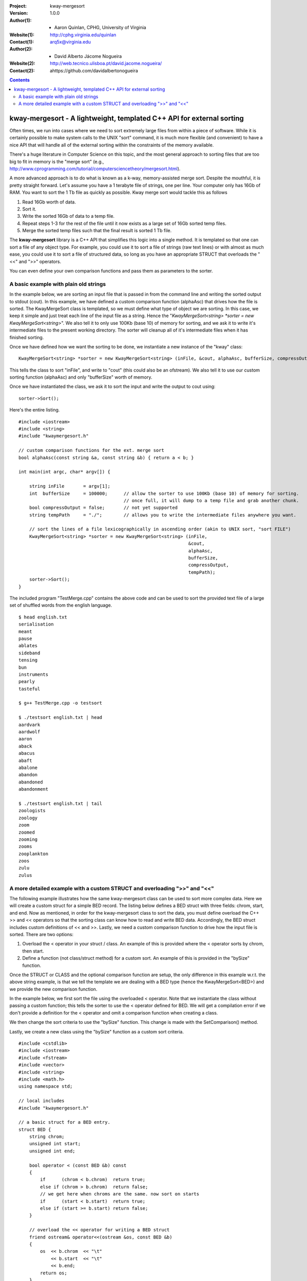 :Project: kway-mergesort
:Version: 1.0.0
:Author(1): - Aaron Quinlan, CPHG, University of Virginia
:Website(1): http://cphg.virginia.edu/quinlan
:Contact(1): arq5x@virginia.edu
:Author(2): - David Alberto Jácome Nogueira
:Website(2): http://web.tecnico.ulisboa.pt/david.jacome.nogueira/
:Contact(2): ahttps://github.com/davidalbertonogueira

.. contents::

======================================================================
kway-mergesort - A lightweight, templated C++ API for external sorting
======================================================================

Often times, we run into cases where we need to sort extremely large files from within a piece of software. While it is certainly possible to make system calls to the UNIX "sort" command, it is much more flexible (and convenient) to have a nice API that will handle all of the external sorting within the constraints of the memory available.

There's a huge literature in Computer Science on this topic, and the most general approach to sorting files that are too big to fit in memory is the "merge sort" (e.g., http://www.cprogramming.com/tutorial/computersciencetheory/mergesort.html). 

A more advanced approach is to do what is known as a k-way, memory-assisted merge sort.  Despite the mouthful, it is pretty straight forward.  Let's assume you have a 1 terabyte file of strings, one per line.  Your computer only has 16Gb of RAM.  You want to sort the 1 Tb file as quickly as possible.  Kway merge sort would tackle this as follows

1. Read 16Gb worth of data.
2. Sort it.
3. Write the sorted 16Gb of data to a temp file.
4. Repeat steps 1-3 for the rest of the file until it now exists as a large set of 16Gb sorted temp files.
5. Merge the sorted temp files such that the final result is sorted 1 Tb file.

The **kway-mergesort** library is a C++ API that simplifies this logic into a single method.  It is templated so that one can sort a file of any object type.  For example, you could use it to sort a file of strings (raw text lines) or with almost as much ease, you could use it to sort a file of structured data, so long as you have an appropriate STRUCT that overloads the "<<" and ">>" operators.

You can even define your own comparison functions and pass them as parameters to the sorter.


A basic example with plain old strings
=======================================

In the example below, we are sorting an input file that is passed in from the command line and writing the sorted output to stdout (cout). In this example, we have defined a custom comparison function (alphaAsc) that drives how the file is sorted.  The KwayMergeSort class is templated, so we must define what type of object we are sorting.  In this case, we keep it simple and just treat each line of the input file as a string.  Hence the "*KwayMergeSort<string> *sorter = new KwayMergeSort<string>*".  We also tell it to only use 100Kb (base 10) of memory for sorting, and we ask it to write it's intermediate files to the present working directory.  The sorter will cleanup all of it's intermediate files when it has finished sorting.

Once we have defined how we want the sorting to be done, we instantiate a new instance of the "kway" class:

::

  KwayMergeSort<string> *sorter = new KwayMergeSort<string> (inFile, &cout, alphaAsc, bufferSize, compressOutput, tempPath);

This tells the class to sort "inFile", and write to "cout" (this could also be an ofstream).  We also tell it to use our custom sorting function (alphaAsc) and only "bufferSize" worth of memory.

Once we have instantiated the class, we ask it to sort the input and write the output to cout using:

::

  sorter->Sort();

Here's the entire listing.

::

  #include <iostream>
  #include <string>
  #include "kwaymergesort.h"
  
  // custom comparison functions for the ext. merge sort	
  bool alphaAsc(const string &a, const string &b) { return a < b; }
  
  int main(int argc, char* argv[]) {
  
      string inFile       = argv[1];
      int  bufferSize     = 100000;      // allow the sorter to use 100Kb (base 10) of memory for sorting.  
                                         // once full, it will dump to a temp file and grab another chunk.     
      bool compressOutput = false;       // not yet supported
      string tempPath     = "./";        // allows you to write the intermediate files anywhere you want.
      
      // sort the lines of a file lexicographically in ascending order (akin to UNIX sort, "sort FILE")
      KwayMergeSort<string> *sorter = new KwayMergeSort<string> (inFile, 
                                                                 &cout, 
                                                                 alphaAsc, 
                                                                 bufferSize, 
                                                                 compressOutput, 
                                                                 tempPath);
      sorter->Sort();
  } 

The included program "TestMerge.cpp" contains the above code and can be used to sort the provided text file of a large set of shuffled words from the english language.

::

  $ head english.txt 
  serialisation
  meant
  pause
  ablates
  sideband
  tensing
  bun
  instruments
  pearly
  tasteful

  $ g++ TestMerge.cpp -o testsort

  $ ./testsort english.txt | head
  aardvark
  aardwolf
  aaron
  aback
  abacus
  abaft
  abalone
  abandon
  abandoned
  abandonment

  $ ./testsort english.txt | tail
  zoologists
  zoology
  zoom
  zoomed
  zooming
  zooms
  zooplankton
  zoos
  zulu
  zulus


A more detailed example with a custom STRUCT and overloading ">>" and "<<"
===========================================================================

The following example illustrates how the same kway-mergesort class can be used to sort more complex data.  Here we will create a custom struct for a simple BED record.  The listing below defines a BED struct with three fields: chrom, start, and end. Now as mentioned, in order for the kway-mergesort class to sort the data, you must define overload the C++ >> and << operators so that the sorting class can know how to read and write BED data.  Accordingly, the BED struct includes custom definitions of << and >>.  Lastly, we need a custom comparison function to drive how the input file is sorted.  There are two options:

1. Overload the < operator in your struct / class.  An example of this is provided where the < operator sorts by chrom, then start.
2. Define a function (not class/struct method) for a custom sort.  An example of this is provided in the "bySize" function.

Once the STRUCT or CLASS and the optional comparison function are setup, the only difference in this example w.r.t. the above string example, is that we tell the template we are dealing with a BED type (hence the KwayMergeSort<BED>) and we provide the new comparison function.

In the example below, we first sort the file using the overloaded < operator.  Note that we instantiate the class without passing a custom function; this tells the sorter to use the < operator defined for BED.  We will get a compilation error if we don't provide a definition for the < operator and omit a comparison function when creating a class.

We then change the sort criteria to use the "bySize" function.  This change is made with the SetComparison() method.  

Lastly, we create a new class using the "bySize" function as a custom sort criteria.

::

  #include <cstdlib>
  #include <iostream>
  #include <fstream>
  #include <vector>
  #include <string>
  #include <math.h>
  using namespace std;
  
  // local includes
  #include "kwaymergesort.h"
  
  // a basic struct for a BED entry.
  struct BED {
      string chrom;
      unsigned int start;
      unsigned int end;
      
      bool operator < (const BED &b) const
      {
          if      (chrom < b.chrom)  return true;
          else if (chrom > b.chrom)  return false;
          // we get here when chroms are the same. now sort on starts
          if      (start < b.start)  return true;
          else if (start >= b.start) return false;
      }
      
      // overload the << operator for writing a BED struct
      friend ostream& operator<<(ostream &os, const BED &b) 
      {
          os  << b.chrom  << "\t" 
              << b.start  << "\t" 
              << b.end;
          return os;
      }
      // overload the >> operator for reading into a BED struct    
      friend istream& operator>>(istream &is, BED &b) 
      {
          is  >> b.chrom 
              >> b.start  
              >> b.end;
          return is;
      }    
  };
  
  
  // comparison function for sorting by chromosome, then by start.
  bool bySize(BED const &a, BED const &b) {
      return (a.end - a.start) < (b.end - b.start);
  }
  
  
  int main(int argc, char* argv[]) {
  
      string inFile       = argv[1];
      int  bufferSize     = 100000;      // allow the sorter to use 100Kb (base 10) of memory for sorting.  
                                         // once full, it will dump to a temp file and grab another chunk.     
      bool compressOutput = false;       // not yet supported
      string tempPath     = "./";        // allows you to write the intermediate files anywhere you want.
      
      // sort a BED file by chrom then start
      KwayMergeSort<BED> *bed_sorter = new KwayMergeSort<BED> (inFile, 
                                                              &cout, 
                                                              bufferSize, 
                                                              compressOutput, 
                                                              tempPath);
                                                              
      cout << "First sort by chrom, then start using the overloaded \"<\" operator\n";
      bed_sorter->Sort();
      cout << "Now, sort by size using a custom function (bySize)\n";
      bed_sorter->SetComparison(bySize);
      bed_sorter->Sort();
      
  
      // sort a BED file by chrom then start
      KwayMergeSort<BED> *bed_sorter_custom = new KwayMergeSort<BED> (inFile, 
                                                                      &cout,
                                                                      bySize, 
                                                                      bufferSize, 
                                                                      compressOutput, 
                                                                      tempPath);
      cout << "Now create a new class with bySize() as the custom sort function\n";
      bed_sorter_custom->Sort();
  }

